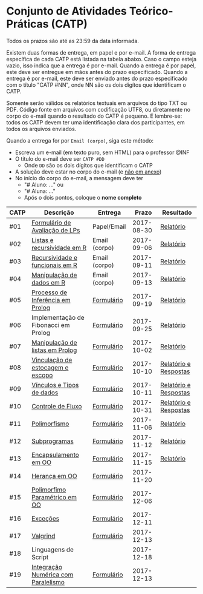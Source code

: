 * Conjunto de Atividades Teórico-Práticas (CATP)

Todos os prazos são até as 23:59 da data informada.

Existem duas formas de entrega, em papel e por e-mail. A forma de
entrega específica de cada CATP está listada na tabela abaixo. Caso o
campo esteja vazio, isso indica que a entrega é por e-mail. Quando a
entrega é por papel, este deve ser entregue em mãos antes do prazo
especificado. Quando a entrega é por e-mail, este deve ser enviado
antes do prazo especificado com o título "CATP #NN", onde NN são os
dois digítos que identificam o CATP.

Somente serão válidos os relatórios textuais em arquivos do tipo TXT
ou PDF. Código fonte em arquivos com codificação UTF8, ou diretamente
no corpo do e-mail quando o resultado do CATP é pequeno. E lembre-se:
todos os CATP devem ter uma identificação clara dos participantes, em
todos os arquivos enviados.

Quando a entrega for por =Email (corpo)=, siga este método:
- Escreva um e-mail (em texto puro, sem HTML) para o professor @INF
- O título do e-mail deve ser =CATP #DD=
  - Onde =DD= são os dois dígitos que identificam o CATP
- A solução deve estar no corpo do e-mail (e _não em anexo_)
- No início do corpo do e-mail, a mensagem deve ter
  - "# Aluno: ..." ou
  - "# Aluna: ..."
  - Após o dois pontos, coloque o *nome completo*

| CATP | Descrição                            | Entrega       |      Prazo | Resultado             |
|------+--------------------------------------+---------------+------------+-----------------------|
| #01  | [[./01/formulario.pdf][Formulário de Avaliação de LPs]]       | Papel/Email   | 2017-08-30 | [[./eval/01/README.org][Relatório]]             |
| #02  | [[./02/README.org][Listas e recursividade em R]]          | Email (corpo) | 2017-09-06 | [[./eval/02/README.org][Relatório]]             |
| #03  | [[./03/README.org][Recursividade e funcionais em R]]      | Email (corpo) | 2017-09-11 | [[./eval/03/README.org][Relatório]]             |
| #04  | [[./04/README.org][Manipulação de dados em R]]            | Email (corpo) | 2017-09-13 | [[./eval/04/README.org][Relatório]]             |
| #05  | [[./05/README.org][Processo de Inferência em Prolog]]     | [[https://goo.gl/forms/Okq61k41Tnc0zKOj1][Formulário]]    | 2017-09-19 | [[./eval/05/README.org][Relatório]]             |
| #06  | Implementação de Fibonacci em Prolog | [[https://goo.gl/forms/SlzDngBjA3Fcqanl1][Formulário]]    | 2017-09-25 | [[./eval/06/README.org][Relatório]]             |
| #07  | [[./07/README.org][Manipulação de listas em Prolog]]      | [[https://goo.gl/forms/WK9Ug9D1dZWbfNJx2][Formulário]]    | 2017-10-02 | [[./eval/07/README.org][Relatório]]             |
| #08  | [[./08/README.org][Vinculação de estocagem e escopo]]     | [[https://goo.gl/forms/XiBUY20Uq27MO9QX2][Formulário]]    | 2017-10-10 | [[./eval/08/README.org][Relatório e Respostas]] |
| #09  | [[./09/README.org][Vínculos e Tipos de dados]]            | [[https://goo.gl/forms/hPgR5XrYwOhwLHB22][Formulário]]    | 2017-10-11 | [[./eval/09/README.org][Relatório e Respostas]] |
|------+--------------------------------------+---------------+------------+-----------------------|
| #10  | [[./10/README.org][Controle de Fluxo]]                    | [[https://goo.gl/forms/9q2TEEu3JmHyN17F2][Formulário]]    | 2017-10-31 | [[./eval/10/README.org][Relatório e Respostas]] |
| #11  | [[./11/README.org][Polimorfismo]]                         | [[https://goo.gl/forms/3M8jwFABt9rfzuFv1][Formulário]]    | 2017-11-06 | [[./eval/11/README.org][Relatório]]             |
| #12  | [[./12/README.org][Subprogramas]]                         | [[https://goo.gl/forms/QWYkuJpck34g2tNh1][Formulário]]    | 2017-11-12 | [[./eval/12/README.org][Relatório]]             |
| #13  | [[./13/README.org][Encapsulamento em OO]]                 | [[https://goo.gl/forms/JsAzqE3rKboHzJx23][Formulário]]    | 2017-11-15 | [[./eval/13/README.org][Relatório]]             |
| #14  | [[./14/README.org][Herança em OO]]                        | [[https://goo.gl/forms/YHaDmzofJaKQqJT22][Formulário]]    | 2017-11-20 |                       |
| #15  | [[./15/README.org][Polimorfimo Paramétrico em OO]]        | [[https://goo.gl/forms/xzLPAPJAWoTlKtki2][Formulário]]    | 2017-12-06 |                       |
| #16  | [[./16/README.org][Exceções]]                             | [[https://goo.gl/forms/g0AJ2VlY3fmq17UG2][Formulário]]    | 2017-12-11 |                       |
| #17  | [[./17/README.org][Valgrind]]                             | [[https://goo.gl/forms/YzaGXvZxrtS3xlZs2][Formulário]]    | 2017-12-13 |                       |
| #18  | Linguagens de Script                 |               | 2017-12-18 |                       |
| #19  | [[./19/README.org][Integração Numérica com Paralelismo]]  | [[https://goo.gl/forms/pPEETL2bPIr80dvf2][Formulário]]    | 2017-12-13 |                       |

